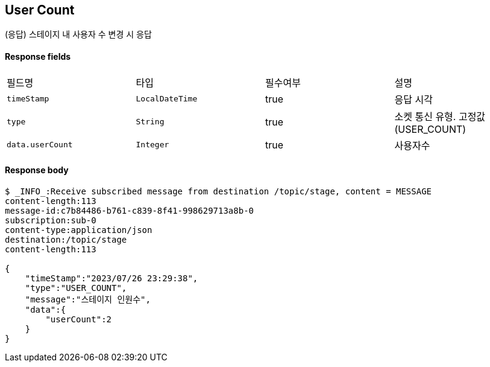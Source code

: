 
// api 명 : h3
== *User Count*
(응답) 스테이지 내 사용자 수 변경 시 응답


==== Response fields
|===
|필드명|타입|필수여부|설명
|`+timeStamp+`
|`+LocalDateTime+`
|true
|응답 시각
|`+type+`
|`+String+`
|true
|소켓 통신 유형. 고정값(USER_COUNT)
|`+data.userCount+`
|`+Integer+`
|true
|사용자수
|===


==== Response body
[source,http,options="nowrap"]
----
$ _INFO_:Receive subscribed message from destination /topic/stage, content = MESSAGE
content-length:113
message-id:c7b84486-b761-c839-8f41-998629713a8b-0
subscription:sub-0
content-type:application/json
destination:/topic/stage
content-length:113

{
    "timeStamp":"2023/07/26 23:29:38",
    "type":"USER_COUNT",
    "message":"스테이지 인원수",
    "data":{
        "userCount":2
    }
}
----